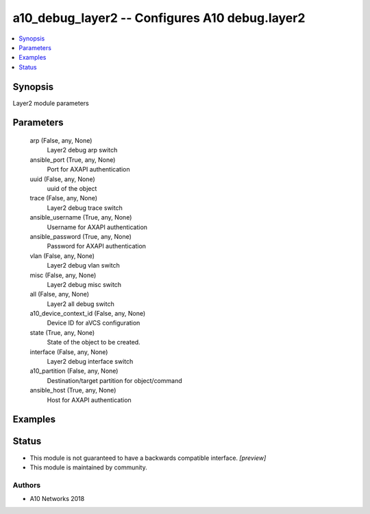 .. _a10_debug_layer2_module:


a10_debug_layer2 -- Configures A10 debug.layer2
===============================================

.. contents::
   :local:
   :depth: 1


Synopsis
--------

Layer2 module parameters






Parameters
----------

  arp (False, any, None)
    Layer2 debug arp switch


  ansible_port (True, any, None)
    Port for AXAPI authentication


  uuid (False, any, None)
    uuid of the object


  trace (False, any, None)
    Layer2 debug trace switch


  ansible_username (True, any, None)
    Username for AXAPI authentication


  ansible_password (True, any, None)
    Password for AXAPI authentication


  vlan (False, any, None)
    Layer2 debug vlan switch


  misc (False, any, None)
    Layer2 debug misc switch


  all (False, any, None)
    Layer2 all debug switch


  a10_device_context_id (False, any, None)
    Device ID for aVCS configuration


  state (True, any, None)
    State of the object to be created.


  interface (False, any, None)
    Layer2 debug interface switch


  a10_partition (False, any, None)
    Destination/target partition for object/command


  ansible_host (True, any, None)
    Host for AXAPI authentication









Examples
--------

.. code-block:: yaml+jinja

    





Status
------




- This module is not guaranteed to have a backwards compatible interface. *[preview]*


- This module is maintained by community.



Authors
~~~~~~~

- A10 Networks 2018

